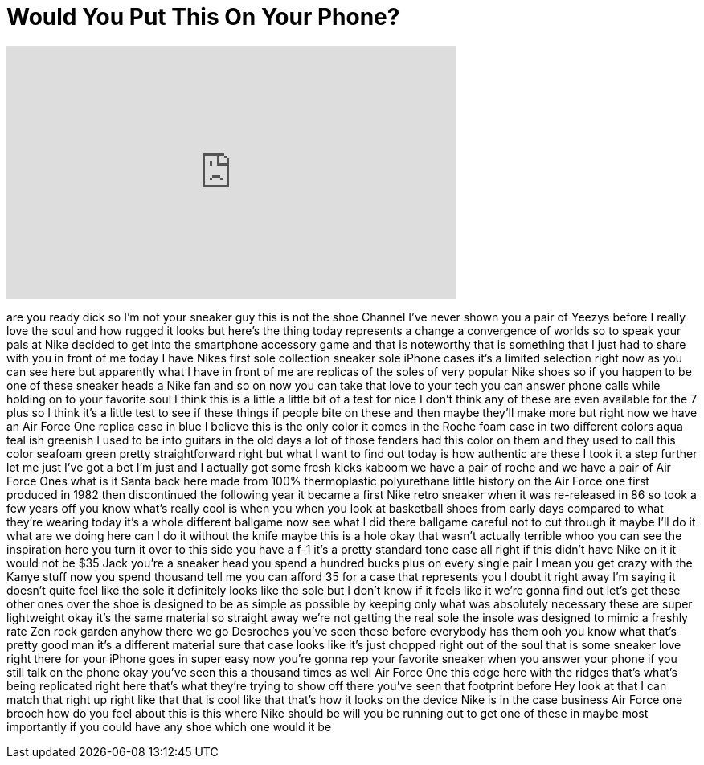 = Would You Put This On Your Phone?
:published_at: 2017-05-26
:hp-alt-title: Would You Put This On Your Phone?
:hp-image: https://i.ytimg.com/vi/YEFaG3DScKI/maxresdefault.jpg


++++
<iframe width="560" height="315" src="https://www.youtube.com/embed/YEFaG3DScKI?rel=0" frameborder="0" allow="autoplay; encrypted-media" allowfullscreen></iframe>
++++

are you ready dick
so I'm not your sneaker guy this is not
the shoe Channel I've never shown you a
pair of Yeezys before I really love the
soul and how rugged it looks but here's
the thing
today represents a change a convergence
of worlds so to speak your pals at Nike
decided to get into the smartphone
accessory game and that is noteworthy
that is something that I just had to
share with you in front of me today I
have Nikes first sole collection sneaker
sole iPhone cases it's a limited
selection right now as you can see here
but apparently what I have in front of
me are replicas of the soles of very
popular Nike shoes so if you happen to
be one of these sneaker heads a Nike fan
and so on now you can take that love to
your tech you can answer phone calls
while holding on to your favorite soul I
think this is a little a little bit of a
test for nice I don't think any of these
are even available for the 7 plus so I
think it's a little test to see if these
things if people bite on these and then
maybe they'll make more but right now we
have an Air Force One replica case in
blue I believe this is the only color it
comes in the Roche foam case in two
different colors aqua teal ish greenish
I used to be into guitars in the old
days a lot of those fenders had this
color on them and they used to call this
color seafoam green pretty
straightforward right but what I want to
find out today is how authentic are
these I took it a step further let me
just I've got a bet I'm just and I
actually got some fresh kicks kaboom we
have a pair of
roche and we have a pair of Air Force
Ones
what is it Santa back here made from
100% thermoplastic polyurethane little
history on the Air Force one first
produced in 1982 then discontinued the
following year it became a first Nike
retro sneaker when it was re-released in
86 so took a few years off you know
what's really cool is when you when you
look at basketball shoes from early days
compared to what they're wearing today
it's a whole different ballgame now see
what I did there
ballgame careful not to cut through it
maybe I'll do it what are we doing here
can I do it without the knife maybe this
is a hole okay that wasn't actually
terrible whoo you can see the
inspiration here you turn it over to
this side you have a f-1 it's a pretty
standard tone case all right if this
didn't have Nike on it it would not be
$35 Jack you're a sneaker head you spend
a hundred bucks plus on every single
pair I mean you get crazy with the Kanye
stuff now you spend thousand tell me you
can afford 35 for a case that represents
you I doubt it right away I'm saying it
doesn't quite feel like the sole it
definitely looks like the sole but I
don't know if it feels like it we're
gonna find out let's get these other
ones over the shoe is designed to be as
simple as possible by keeping only what
was absolutely necessary these are super
lightweight okay it's the same material
so straight away we're not getting the
real sole the insole was designed to
mimic a freshly rate Zen rock garden
anyhow there we go Desroches you've seen
these before everybody has them ooh you
know what that's pretty good man it's a
different material sure that case looks
like it's just chopped right out of the
soul that is some sneaker love right
there for your iPhone goes in super easy
now you're gonna rep your favorite
sneaker when you answer your phone if
you still talk on the phone okay you've
seen this a thousand times as well Air
Force One this edge here with the ridges
that's what's being replicated right
here that's what they're trying to show
off there you've seen that footprint
before Hey look at that I can match that
right up right like that that is cool
like that that's how it looks on the
device Nike is in the case business Air
Force one brooch how do you feel about
this is this where Nike should be will
you be running out to get one of these
in maybe most importantly if you could
have any shoe which one would it be